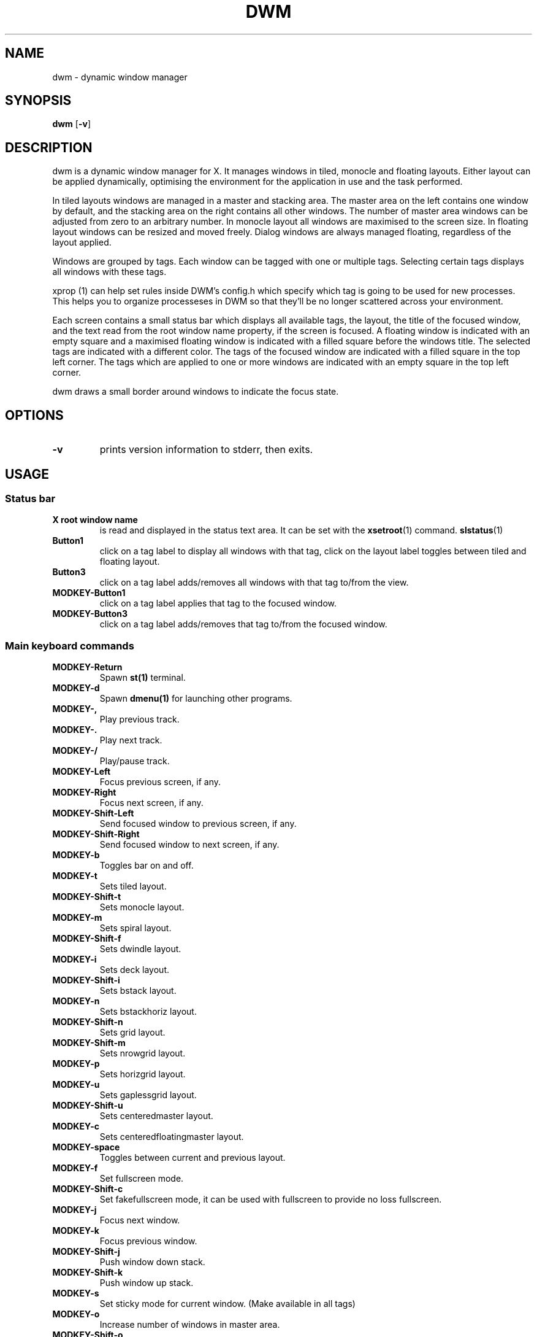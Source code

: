 .TH DWM 1 dwm\-VERSION
.SH NAME
dwm \- dynamic window manager
.SH SYNOPSIS
.B dwm
.RB [ \-v ]
.SH DESCRIPTION
dwm is a dynamic window manager for X. It manages windows in tiled, monocle
and floating layouts. Either layout can be applied dynamically, optimising the
environment for the application in use and the task performed.
.P
In tiled layouts windows are managed in a master and stacking area. The master
area on the left contains one window by default, and the stacking area on the
right contains all other windows. The number of master area windows can be
adjusted from zero to an arbitrary number. In monocle layout all windows are
maximised to the screen size. In floating layout windows can be resized and
moved freely. Dialog windows are always managed floating, regardless of the
layout applied.
.P
Windows are grouped by tags. Each window can be tagged with one or multiple
tags. Selecting certain tags displays all windows with these tags.
.P
xprop (1) can help set rules inside DWM's config.h which specify which tag is 
going to be used for new processes. This helps you to organize processeses in
DWM so that they'll be no longer scattered across your environment.
.P
Each screen contains a small status bar which displays all available tags, the
layout, the title of the focused window, and the text read from the root window
name property, if the screen is focused. A floating window is indicated with an
empty square and a maximised floating window is indicated with a filled square
before the windows title.  The selected tags are indicated with a different
color. The tags of the focused window are indicated with a filled square in the
top left corner.  The tags which are applied to one or more windows are
indicated with an empty square in the top left corner.
.P
dwm draws a small border around windows to indicate the focus state.
.SH OPTIONS
.TP
.B \-v
prints version information to stderr, then exits.
.SH USAGE
.SS Status bar
.TP
.B X root window name
is read and displayed in the status text area. It can be set with the
.BR xsetroot (1)
command.
.BR slstatus (1)
.TP
.B Button1
click on a tag label to display all windows with that tag, click on the layout
label toggles between tiled and floating layout.
.TP
.B Button3
click on a tag label adds/removes all windows with that tag to/from the view.
.TP
.B MODKEY\-Button1
click on a tag label applies that tag to the focused window.
.TP
.B MODKEY\-Button3
click on a tag label adds/removes that tag to/from the focused window.
.SS Main keyboard commands
.TP
.B MODKEY\-Return
Spawn
.BR st(1)
terminal.
.TP
.B MODKEY\-d
Spawn
.BR dmenu(1)
for launching other programs.
.TP
.B MODKEY\-,
Play previous track.
.TP
.B MODKEY\-.
Play next track.
.TP
.B MODKEY\-/
Play/pause track.
.TP
.B MODKEY\-Left
Focus previous screen, if any.
.TP
.B MODKEY\-Right
Focus next screen, if any.
.TP
.B MODKEY\-Shift\-Left
Send focused window to previous screen, if any.
.TP
.B MODKEY\-Shift\-Right
Send focused window to next screen, if any.
.TP
.B MODKEY\-b
Toggles bar on and off.
.TP
.B MODKEY\-t
Sets tiled layout.
.TP
.B MODKEY\-Shift\-t
Sets monocle layout.
.TP
.B MODKEY\-m
Sets spiral layout.
.TP
.B MODKEY\-Shift\-f
Sets dwindle layout.
.TP
.B MODKEY\-i
Sets deck layout.
.TP
.B MODKEY\-Shift\-i
Sets bstack layout.
.TP
.B MODKEY\-n
Sets bstackhoriz layout.
.TP
.B MODKEY\-Shift\-n
Sets grid layout.
.TP
.B MODKEY\-Shift\-m
Sets nrowgrid layout.
.TP
.B MODKEY\-p
Sets horizgrid layout.
.TP
.B MODKEY\-u
Sets gaplessgrid layout.
.TP
.B MODKEY\-Shift\-u
Sets centeredmaster layout.
.TP
.B MODKEY\-c
Sets centeredfloatingmaster layout.
.TP
.B MODKEY\-space
Toggles between current and previous layout.
.TP
.B MODKEY\-f
Set fullscreen mode.
.TP
.B MODKEY\-Shift\-c
Set fakefullscreen mode, it can be used with fullscreen to provide no loss fullscreen.
.TP
.B MODKEY\-j
Focus next window.
.TP
.B MODKEY\-k
Focus previous window.
.TP
.B MODKEY\-Shift\-j
Push window down stack.
.TP
.B MODKEY\-Shift\-k
Push window up stack.
.TP
.B MODKEY\-s
Set sticky mode for current window. (Make available in all tags)
.TP
.B MODKEY\-o
Increase number of windows in master area.
.TP
.B MODKEY\-Shift\-o
Decrease number of windows in master area.
.TP
.B MODKEY\-l
Increase master area size.
.TP
.B MODKEY\-h
Decrease master area size.
.TP
.B MODKEY\-q
Close focused window.
.TP
.B MODKEY\-Shift\-space
Toggle focused window between tiled and floating state.
.TP
.B MODKEY\-Tab
Toggles to the previously selected tags.
.TP
.B MODKEY\-Shift\-[1..n]
Apply nth tag to focused window.
.TP
.B MODKEY\-Shift\-0
Apply all tags to focused window.
.TP
.B MODKEY\-Control\-Shift\-[1..n]
Add/remove nth tag to/from focused window.
.TP
.B MODKEY\-[1..n]
View all windows with nth tag.
.TP
.B MODKEY\-0
View all windows with any tag.
.TP
.B MODKEY\-Control\-[1..n]
Add/remove all windows with nth tag to/from the view.
.TP
.B MODKEY\-Shift\-q
Quit dwm.
.SS Mouse commands
.TP
.B MODKEY\-Button1
Move focused window while dragging. Tiled windows will be toggled to the floating state.
.TP
.B MODKEY\-Button2
Toggles focused window between floating and tiled state.
.TP
.B MODKEY\-Button3
Resize focused window while dragging. Tiled windows will be toggled to the floating state.
.SH CUSTOMIZATION
dwm is customized by creating a custom config.h and (re)compiling the source
code. This keeps it fast, secure and simple.
.SH SEE ALSO
.BR dmenu (1),
.BR st (1)
.SH ISSUES
Java applications which use the XToolkit/XAWT backend may draw grey windows
only. The XToolkit/XAWT backend breaks ICCCM-compliance in recent JDK 1.5 and early
JDK 1.6 versions, because it assumes a reparenting window manager. Possible workarounds
are using JDK 1.4 (which doesn't contain the XToolkit/XAWT backend) or setting the
environment variable
.BR AWT_TOOLKIT=MToolkit
(to use the older Motif backend instead) or running
.B xprop -root -f _NET_WM_NAME 32a -set _NET_WM_NAME LG3D
or
.B wmname LG3D
(to pretend that a non-reparenting window manager is running that the
XToolkit/XAWT backend can recognize) or when using OpenJDK setting the environment variable
.BR _JAVA_AWT_WM_NONREPARENTING=1 .
.SH BUGS
Send all bug reports with a patch to hackers@suckless.org.
